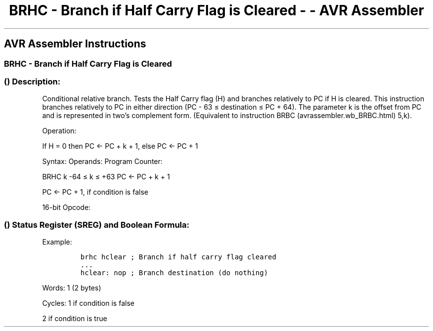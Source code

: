 .\"t
.\" Automatically generated by Pandoc 1.16.0.2
.\"
.TH "BRHC \- Branch if Half Carry Flag is Cleared \- \- AVR Assembler" "" "" "" ""
.hy
.SH AVR Assembler Instructions
.SS BRHC \- Branch if Half Carry Flag is Cleared
.SS  () Description:
.PP
Conditional relative branch.
Tests the Half Carry flag (H) and branches relatively to PC if H is
cleared.
This instruction branches relatively to PC in either direction (PC \- 63
≤ destination ≤ PC + 64).
The parameter k is the offset from PC and is represented in two's
complement form.
(Equivalent to instruction BRBC (avrassembler.wb_BRBC.html) 5,k).
.PP
Operation:
.PP
If H = 0 then PC ← PC + k + 1, else PC ← PC + 1
.PP
Syntax: Operands: Program Counter:
.PP
BRHC k \-64 ≤ k ≤ +63 PC ← PC + k + 1
.PP
PC ← PC + 1, if condition is false
.PP
16\-bit Opcode:
.PP
.TS
tab(@);
l l l l.
T{
.PP
1111
T}@T{
.PP
01kk
T}@T{
.PP
kkkk
T}@T{
.PP
k101
T}
.TE
.SS  () Status Register (SREG) and Boolean Formula:
.PP
.TS
tab(@);
l l l l l l l l.
T{
.PP
I
T}@T{
.PP
T
T}@T{
.PP
H
T}@T{
.PP
S
T}@T{
.PP
V
T}@T{
.PP
N
T}@T{
.PP
Z
T}@T{
.PP
C
T}
_
T{
.PP
\-
T}@T{
.PP
\-
T}@T{
.PP
\-
T}@T{
.PP
\-
T}@T{
.PP
\-
T}@T{
.PP
\-
T}@T{
.PP
\-
T}@T{
.PP
\-
T}
.TE
.PP
Example:
.IP
.nf
\f[C]
brhc\ hclear\ ;\ Branch\ if\ half\ carry\ flag\ cleared
\&...
hclear:\ nop\ ;\ Branch\ destination\ (do\ nothing)
\f[]
.fi
.PP
.PP
Words: 1 (2 bytes)
.PP
Cycles: 1 if condition is false
.PP
2 if condition is true
